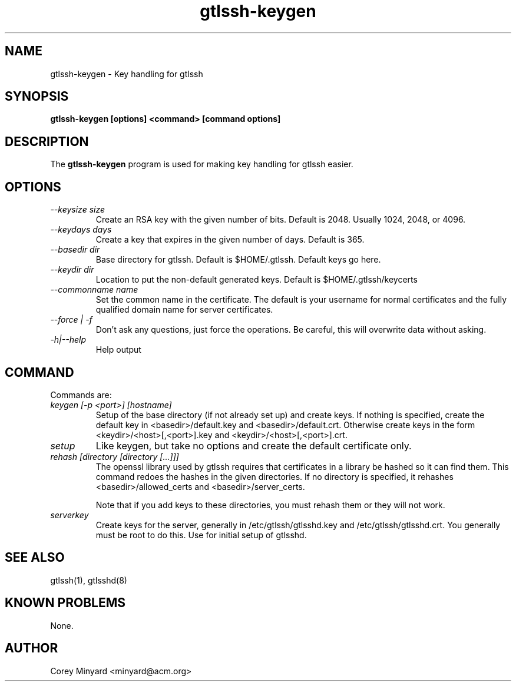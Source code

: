 .TH gtlssh-keygen 1 01/02/19  "Key handling for gtlssh"
.SH NAME
gtlssh-keygen \- Key handling for gtlssh
.SH SYNOPSIS
.B gtlssh-keygen [options] <command> [command options]
.SH DESCRIPTION
The
.BR gtlssh-keygen
program is used for making key handling for gtlssh easier.
.SH OPTIONS
.TP
.I \-\-keysize size
Create an RSA key with the given number of bits.  Default is 2048.
Usually 1024, 2048, or 4096.
.TP
.I \-\-keydays days
Create a key that expires in the given number of days.  Default is 365.
.TP
.I \-\-basedir dir
Base directory for gtlssh.  Default is $HOME/.gtlssh.
Default keys go here.
.TP
.I \-\-keydir dir
Location to put the non-default generated keys.  Default is
$HOME/.gtlssh/keycerts
.TP
.I \-\-commonname name
Set the common name in the certificate.  The default is your username
for normal certificates and the fully qualified domain name for server
certificates.
.TP
.I \-\-force | \-f
Don't ask any questions, just force the operations.  Be careful, this
will overwrite data without asking.
.TP
.I \-h|\-\-help
Help output
.SH "COMMAND"
Commands are:
.TP
.I keygen [-p <port>] [hostname]
Setup of the base directory (if not already set up) and create keys.
If nothing is specified, create the default key in
<basedir>/default.key and <basedir>/default.crt.  Otherwise create
keys in the form <keydir>/<host>[,<port>].key and
<keydir>/<host>[,<port>].crt.
.TP
.I setup
Like keygen, but take no options and create the default certificate
only.
.TP
.I rehash [directory [directory [...]]]
The openssl library used by gtlssh requires that certificates in a
library be hashed so it can find them.  This command redoes the hashes
in the given directories.  If no directory is specified, it rehashes
<basedir>/allowed_certs and <basedir>/server_certs.

Note that if you add keys to these directories, you must rehash them
or they will not work.
.TP
.I serverkey
Create keys for the server, generally in /etc/gtlssh/gtlsshd.key and
/etc/gtlssh/gtlsshd.crt.  You generally must be root to do this.  Use
for initial setup of gtlsshd.
.SH "SEE ALSO"
gtlssh(1), gtlsshd(8)
.SH "KNOWN PROBLEMS"
None.
.SH AUTHOR
.PP
Corey Minyard <minyard@acm.org>

